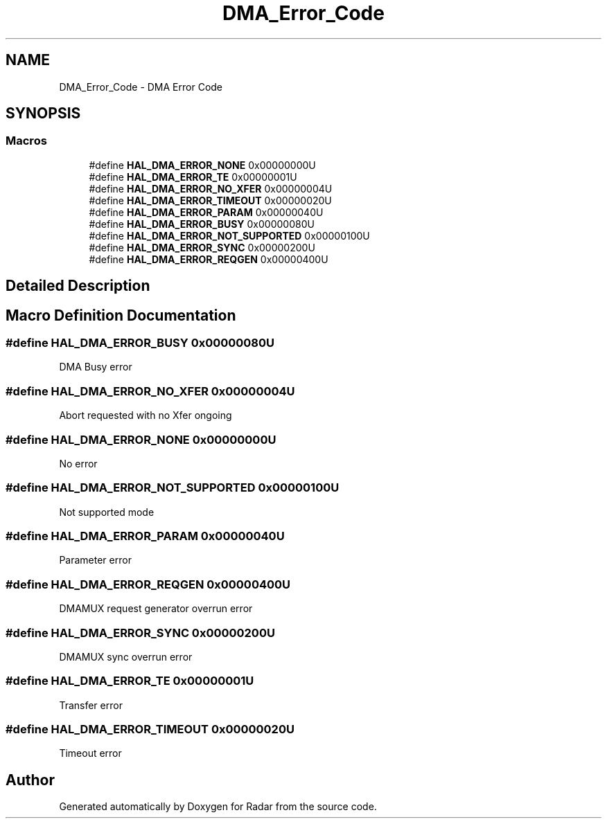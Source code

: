 .TH "DMA_Error_Code" 3 "Version 1.0.0" "Radar" \" -*- nroff -*-
.ad l
.nh
.SH NAME
DMA_Error_Code \- DMA Error Code
.SH SYNOPSIS
.br
.PP
.SS "Macros"

.in +1c
.ti -1c
.RI "#define \fBHAL_DMA_ERROR_NONE\fP   0x00000000U"
.br
.ti -1c
.RI "#define \fBHAL_DMA_ERROR_TE\fP   0x00000001U"
.br
.ti -1c
.RI "#define \fBHAL_DMA_ERROR_NO_XFER\fP   0x00000004U"
.br
.ti -1c
.RI "#define \fBHAL_DMA_ERROR_TIMEOUT\fP   0x00000020U"
.br
.ti -1c
.RI "#define \fBHAL_DMA_ERROR_PARAM\fP   0x00000040U"
.br
.ti -1c
.RI "#define \fBHAL_DMA_ERROR_BUSY\fP   0x00000080U"
.br
.ti -1c
.RI "#define \fBHAL_DMA_ERROR_NOT_SUPPORTED\fP   0x00000100U"
.br
.ti -1c
.RI "#define \fBHAL_DMA_ERROR_SYNC\fP   0x00000200U"
.br
.ti -1c
.RI "#define \fBHAL_DMA_ERROR_REQGEN\fP   0x00000400U"
.br
.in -1c
.SH "Detailed Description"
.PP 

.SH "Macro Definition Documentation"
.PP 
.SS "#define HAL_DMA_ERROR_BUSY   0x00000080U"
DMA Busy error 
.br
 
.SS "#define HAL_DMA_ERROR_NO_XFER   0x00000004U"
Abort requested with no Xfer ongoing 
.br
 
.SS "#define HAL_DMA_ERROR_NONE   0x00000000U"
No error 
.br
 
.SS "#define HAL_DMA_ERROR_NOT_SUPPORTED   0x00000100U"
Not supported mode 
.br
 
.SS "#define HAL_DMA_ERROR_PARAM   0x00000040U"
Parameter error 
.br
 
.SS "#define HAL_DMA_ERROR_REQGEN   0x00000400U"
DMAMUX request generator overrun error 
.br
 
.SS "#define HAL_DMA_ERROR_SYNC   0x00000200U"
DMAMUX sync overrun error 
.br
 
.SS "#define HAL_DMA_ERROR_TE   0x00000001U"
Transfer error 
.br
 
.SS "#define HAL_DMA_ERROR_TIMEOUT   0x00000020U"
Timeout error 
.br
 
.SH "Author"
.PP 
Generated automatically by Doxygen for Radar from the source code\&.
